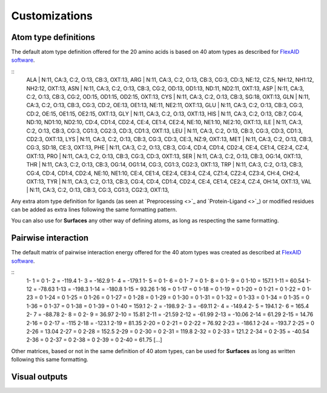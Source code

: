Customizations
=====

Atom type definitions
------------

The default atom type definition offered for the 20 amino acids is based on 40 atom types as described for `FlexAID software <https://pubs.acs.org/doi/10.1021/acs.jcim.5b00078>`_.

::
   ALA | N:11, CA:3, C:2, O:13, CB:3, OXT:13,
   ARG | N:11, CA:3, C:2, O:13, CB:3, CG:3, CD:3, NE:12, CZ:5, NH:12, NH1:12, NH2:12, OXT:13,
   ASN | N:11, CA:3, C:2, O:13, CB:3, CG:2, OD:13, OD1:13, ND:11, ND2:11, OXT:13,
   ASP | N:11, CA:3, C:2, O:13, CB:3, CG:2, OD:15, OD1:15, OD2:15, OXT:13,
   CYS | N:11, CA:3, C:2, O:13, CB:3, SG:18, OXT:13,
   GLN | N:11, CA:3, C:2, O:13, CB:3, CG:3, CD:2, OE:13, OE1:13, NE:11, NE2:11, OXT:13,
   GLU | N:11, CA:3, C:2, O:13, CB:3, CG:3, CD:2, OE:15, OE1:15, OE2:15, OXT:13,
   GLY | N:11, CA:3, C:2, O:13, OXT:13,
   HIS | N:11, CA:3, C:2, O:13, CB:7, CG:4, ND:10, ND1:10, ND2:10, CD:4, CD1:4, CD2:4, CE:4, CE1:4, CE2:4, NE:10, NE1:10, NE2:10,      OXT:13,
   ILE | N:11, CA:3, C:2, O:13, CB:3, CG:3, CG1:3, CG2:3, CD:3, CD1:3, OXT:13,
   LEU | N:11, CA:3, C:2, O:13, CB:3, CG:3, CD:3, CD1:3, CD2:3, OXT:13,
   LYS | N:11, CA:3, C:2, O:13, CB:3, CG:3, CD:3, CE:3, NZ:9, OXT:13,
   MET | N:11, CA:3, C:2, O:13, CB:3, CG:3, SD:18, CE:3, OXT:13,
   PHE | N:11, CA:3, C:2, O:13, CB:3, CG:4, CD:4, CD1:4, CD2:4, CE:4, CE1:4, CE2:4, CZ:4, OXT:13,
   PRO | N:11, CA:3, C:2, O:13, CB:3, CG:3, CD:3, OXT:13,
   SER | N:11, CA:3, C:2, O:13, CB:3, OG:14, OXT:13,
   THR | N:11, CA:3, C:2, O:13, CB:3, OG:14, OG1:14, CG:3, CG1:3, CG2:3, OXT:13,
   TRP | N:11, CA:3, C:2, O:13, CB:3, CG:4, CD:4, CD1:4, CD2:4, NE:10, NE1:10, CE:4, CE1:4, CE2:4, CE3:4, CZ:4, CZ1:4, CZ2:4,          CZ3:4, CH:4, CH2:4, OXT:13,
   TYR | N:11, CA:3, C:2, O:13, CB:3, CG:4, CD:4, CD1:4, CD2:4, CE:4, CE1:4, CE2:4, CZ:4, OH:14, OXT:13,
   VAL | N:11, CA:3, C:2, O:13, CB:3, CG:3, CG1:3, CG2:3, OXT:13,

Any extra atom type definition for ligands (as seen at `Preprocessing <>`_ and `Protein-Ligand <>`_) or modified residues can be added as extra lines following the same formatting pattern.

You can also use for **Surfaces** any other way of defining atoms, as long as respecting the same formatting.

Pairwise interaction
------------

The default matrix of pairwise interaction energy offered for the 40 atom types was created as described at `FlexAID software <https://pubs.acs.org/doi/10.1021/acs.jcim.5b00078>`_.

::
      1- 1 =        0
      1- 2 =   -119.4
      1- 3 =   -162.9
      1- 4 =   -179.1
      1- 5 =        0
      1- 6 =        0
      1- 7 =        0
      1- 8 =        0
      1- 9 =        0
      1-10 =    157.1
      1-11 =    60.54
      1-12 =   -78.63
      1-13 =   -198.3
      1-14 =   -180.8
      1-15 =    93.26
      1-16 =        0
      1-17 =        0
      1-18 =        0
      1-19 =        0
      1-20 =        0
      1-21 =        0
      1-22 =        0
      1-23 =        0
      1-24 =        0
      1-25 =        0
      1-26 =        0
      1-27 =        0
      1-28 =        0
      1-29 =        0
      1-30 =        0
      1-31 =        0
      1-32 =        0
      1-33 =        0
      1-34 =        0
      1-35 =        0
      1-36 =        0
      1-37 =        0
      1-38 =        0
      1-39 =        0
      1-40 =    159.1
      2- 2 =   -198.9
      2- 3 =   -69.11
      2- 4 =   -149.4
      2- 5 =    194.1
      2- 6 =    165.4
      2- 7 =   -88.78
      2- 8 =        0
      2- 9 =    36.97
      2-10 =    15.81
      2-11 =   -21.59
      2-12 =   -61.99
      2-13 =   -10.06
      2-14 =    61.29
      2-15 =    14.76
      2-16 =        0
      2-17 =     -115
      2-18 =   -123.1
      2-19 =    81.35
      2-20 =        0
      2-21 =        0
      2-22 =    76.92
      2-23 =   -186.1
      2-24 =   -193.7
      2-25 =        0
      2-26 =    13.04
      2-27 =        0
      2-28 =    152.5
      2-29 =        0
      2-30 =        0
      2-31 =    119.8
      2-32 =        0
      2-33 =    121.2
      2-34 =        0
      2-35 =   -40.54
      2-36 =        0
      2-37 =        0
      2-38 =        0
      2-39 =        0
      2-40 =    61.75
      [...]
      
Other matrices, based or not in the same definition of 40 atom types, can be used for **Surfaces** as long as written following this same formatting.

Visual outputs
------------
